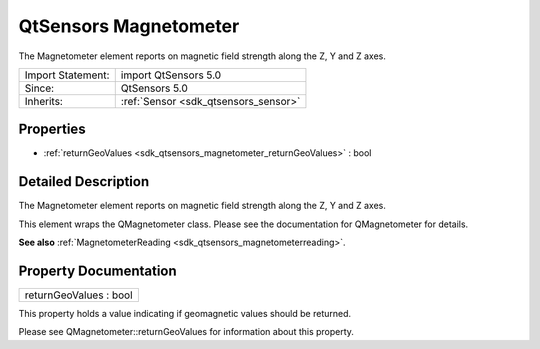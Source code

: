 .. _sdk_qtsensors_magnetometer:

QtSensors Magnetometer
======================

The Magnetometer element reports on magnetic field strength along the Z, Y and Z axes.

+--------------------------------------------------------------------------------------------------------------------------------------------------------+-----------------------------------------------------------------------------------------------------------------------------------------------------------+
| Import Statement:                                                                                                                                      | import QtSensors 5.0                                                                                                                                      |
+--------------------------------------------------------------------------------------------------------------------------------------------------------+-----------------------------------------------------------------------------------------------------------------------------------------------------------+
| Since:                                                                                                                                                 | QtSensors 5.0                                                                                                                                             |
+--------------------------------------------------------------------------------------------------------------------------------------------------------+-----------------------------------------------------------------------------------------------------------------------------------------------------------+
| Inherits:                                                                                                                                              | :ref:`Sensor <sdk_qtsensors_sensor>`                                                                                                                      |
+--------------------------------------------------------------------------------------------------------------------------------------------------------+-----------------------------------------------------------------------------------------------------------------------------------------------------------+

Properties
----------

-  :ref:`returnGeoValues <sdk_qtsensors_magnetometer_returnGeoValues>` : bool

Detailed Description
--------------------

The Magnetometer element reports on magnetic field strength along the Z, Y and Z axes.

This element wraps the QMagnetometer class. Please see the documentation for QMagnetometer for details.

**See also** :ref:`MagnetometerReading <sdk_qtsensors_magnetometerreading>`.

Property Documentation
----------------------

.. _sdk_qtsensors_magnetometer_returnGeoValues:

+--------------------------------------------------------------------------------------------------------------------------------------------------------------------------------------------------------------------------------------------------------------------------------------------------------------+
| returnGeoValues : bool                                                                                                                                                                                                                                                                                       |
+--------------------------------------------------------------------------------------------------------------------------------------------------------------------------------------------------------------------------------------------------------------------------------------------------------------+

This property holds a value indicating if geomagnetic values should be returned.

Please see QMagnetometer::returnGeoValues for information about this property.

